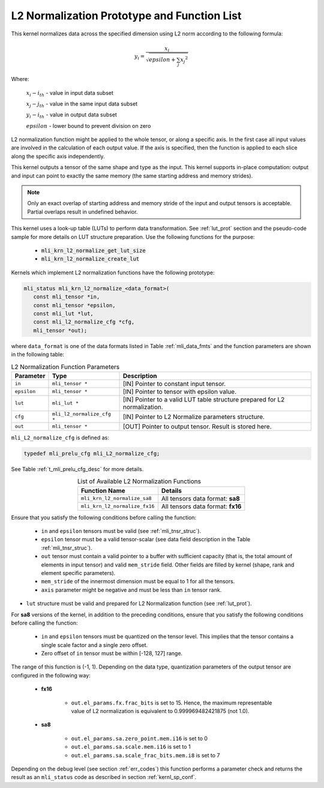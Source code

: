 .. _l2_norm_prot:

L2 Normalization Prototype and Function List
~~~~~~~~~~~~~~~~~~~~~~~~~~~~~~~~~~~~~~~~~~~~

This kernel normalizes data across the specified dimension using L2 norm according to the following 
formula:

.. math:: y_{i} = \frac{x_{i}}{\sqrt{epsilon + \sum_{j}{x_{j}}^{2}}}

Where:

   :math:`x_{i}-i_{th}` *-* value in input data subset

   :math:`x_{j}-j_{th}` *-* value in the same input data subset

   :math:`y_{i}-i_{th}` *-* value in output data subset

   :math:`epsilon` *-* lower bound to prevent division on zero

L2 normalization function might be applied to the whole tensor, or along a specific axis. In the 
first case all input values are involved in the calculation of each output value. If the axis is 
specified, then the function is applied to each slice along the specific axis independently. 

This kernel outputs a tensor of the same shape and type as the input. This kernel supports in-place 
computation: output and input can point to exactly the same memory (the same starting address
and memory strides). 

.. note::

   Only an exact overlap of starting address and memory stride of the input and output 
   tensors is acceptable. Partial overlaps result in undefined behavior.
..

This kernel uses a look-up table (LUTs) to perform data transformation. 
See :ref:`lut_prot` section and the pseudo-code sample for more details on LUT structure preparation.
Use the following functions for the purpose:

 - :code:`mli_krn_l2_normalize_get_lut_size`
 - :code:`mli_krn_l2_normalize_create_lut`

Kernels which implement L2 normalization functions have the following prototype:

.. code:: c

   mli_status mli_krn_l2_normalize_<data_format>(
      const mli_tensor *in,
      const mli_tensor *epsilon,
      const mli_lut *lut,
      const mli_l2_normalize_cfg *cfg,
      mli_tensor *out);
	  
where ``data_format`` is one of the data formats listed in Table :ref:`mli_data_fmts` and the function 
parameters are shown in the following table:

.. table:: L2 Normalization Function Parameters
   :align: center
   :widths: auto
   
   +----------------+------------------------------+--------------------------------------------------------+
   | **Parameter**  | **Type**                     | **Description**                                        |
   +================+==============================+========================================================+
   | ``in``         | ``mli_tensor *``             | [IN] Pointer to constant input tensor.                 |
   +----------------+------------------------------+--------------------------------------------------------+
   | ``epsilon``    | ``mli_tensor *``             | [IN] Pointer to tensor with epsilon value.             |
   +----------------+------------------------------+--------------------------------------------------------+
   | ``lut``        | ``mli_lut *``                | [IN] Pointer to a valid LUT table                      |
   |                |                              | structure prepared for L2 normalization.               |
   +----------------+------------------------------+--------------------------------------------------------+
   | ``cfg``        | ``mli_l2_normalize_cfg *``   | [IN] Pointer to L2 Normalize parameters structure.     |
   +----------------+------------------------------+--------------------------------------------------------+
   | ``out``        | ``mli_tensor *``             | [OUT] Pointer to output tensor. Result is stored here. |
   +----------------+------------------------------+--------------------------------------------------------+
..

``mli_L2_normalize_cfg`` is defined as:

.. code:: c

   typedef mli_prelu_cfg mli_L2_normalize_cfg;
..

See Table :ref:`t_mli_prelu_cfg_desc` for more details.

.. table:: List of Available L2 Normalization Functions
   :align: center
   :widths: auto
   
   +-------------------------------+-----------------------------------+
   | **Function Name**             | **Details**                       |
   +===============================+===================================+
   | ``mli_krn_l2_normalize_sa8``  | All tensors data format: **sa8**  |
   +-------------------------------+-----------------------------------+
   | ``mli_krn_l2_normalize_fx16`` | All tensors data format: **fx16** |
   +-------------------------------+-----------------------------------+
..

Ensure that you satisfy the following conditions before calling the function:

 - ``in`` and ``epsilon`` tensors must be valid (see :ref:`mli_tnsr_struc`).
 
 - ``epsilon`` tensor must be a valid tensor-scalar (see data field 
   description in the Table :ref:`mli_tnsr_struc`).
   
 - ``out`` tensor must contain a valid pointer to a buffer with sufficient 
   capacity (that is, the total amount of elements in input tensor) and valid ``mem_stride`` field. Other 
   fields are filled by kernel (shape, rank and element specific parameters).

 - ``mem_stride`` of the innermost dimension must be equal to 1 for all the 
   tensors.

 - ``axis`` parameter might be negative and must be less than ``in`` tensor rank.

- ``lut`` structure must be valid and prepared for L2 Normalization function (see :ref:`lut_prot`).

For **sa8** versions of the kernel, in addition to the preceding conditions, ensure that you 
satisfy the following conditions before calling the function: 

 - ``in`` and ``epsilon`` tensors must be quantized on the tensor level. This 
   implies that the tensor contains a single scale factor and a single zero offset.

 - Zero offset of ``in`` tensor must be within [-128, 127] range.

The range of this function is (-1, 1).  Depending on the data type, quantization parameters of the output 
tensor are configured in the following way:

 - **fx16**

    - ``out.el_params.fx.frac_bits`` is set to 15. Hence, the maximum representable value of  L2 normalization is
      equivalent to 0.999969482421875 (not 1.0).

 - **sa8**

    - ``out.el_params.sa.zero_point.mem.i16`` is set to 0

    - ``out.el_params.sa.scale.mem.i16`` is set to 1

    - ``out.el_params.sa.scale_frac_bits.mem.i8`` is set to 7

Depending on the debug level (see section :ref:`err_codes`) this function performs a parameter 
check and returns the result as an ``mli_status`` code as described in section :ref:`kernl_sp_conf`.	